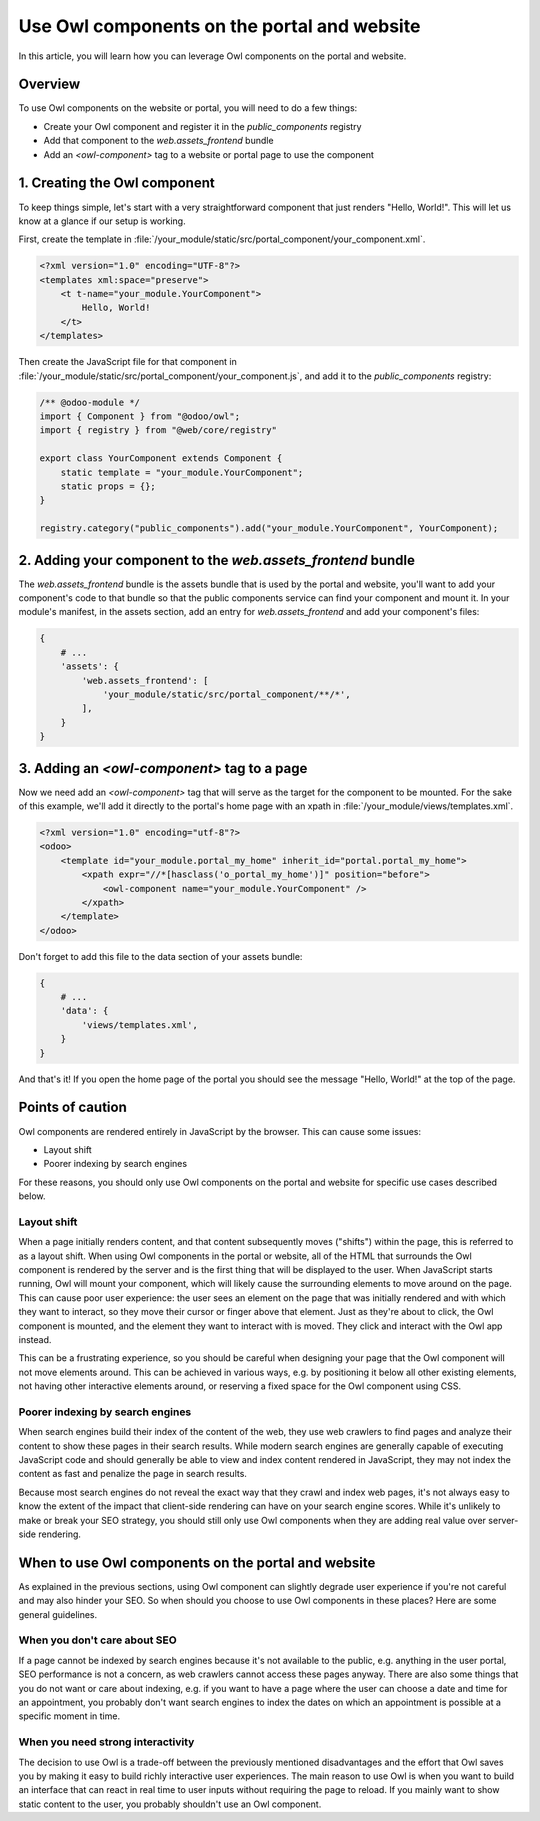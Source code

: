 ============================================
Use Owl components on the portal and website
============================================

In this article, you will learn how you can leverage Owl components on the portal
and website.

Overview
========

To use Owl components on the website or portal, you will need to do a few things:

- Create your Owl component and register it in the `public_components` registry
- Add that component to the `web.assets_frontend` bundle
- Add an `<owl-component>` tag to a website or portal page to use the component

1. Creating the Owl component
=============================

To keep things simple, let's start with a very straightforward component that just renders
"Hello, World!". This will let us know at a glance if our setup is working.

First, create the template in :file:`/your_module/static/src/portal_component/your_component.xml`.

.. code-block:: xml

    <?xml version="1.0" encoding="UTF-8"?>
    <templates xml:space="preserve">
        <t t-name="your_module.YourComponent">
            Hello, World!
        </t>
    </templates>

Then create the JavaScript file for that component in :file:`/your_module/static/src/portal_component/your_component.js`,
and add it to the `public_components` registry:

.. code-block:: js

    /** @odoo-module */
    import { Component } from "@odoo/owl";
    import { registry } from "@web/core/registry"

    export class YourComponent extends Component {
        static template = "your_module.YourComponent";
        static props = {};
    }

    registry.category("public_components").add("your_module.YourComponent", YourComponent);


.. seealso::
   :ref:`Owl components reference<frontend/components>`.


2. Adding your component to the `web.assets_frontend` bundle
============================================================

The `web.assets_frontend` bundle is the assets bundle that is used by the portal and
website, you'll want to add your component's code to that bundle so that the public
components service can find your component and mount it. In your module's manifest,
in the assets section, add an entry for `web.assets_frontend` and add your component's
files:

.. code-block:: py

    {
        # ...
        'assets': {
            'web.assets_frontend': [
                'your_module/static/src/portal_component/**/*',
            ],
        }
    }

.. seealso::
    :ref:`Module manifest reference<reference/module/manifest>`.

3. Adding an `<owl-component>` tag to a page
============================================

Now we need add an `<owl-component>` tag that will serve as the target for the component
to be mounted. For the sake of this example, we'll add it directly to the portal's
home page with an xpath in :file:`/your_module/views/templates.xml`.

.. code-block:: xml

    <?xml version="1.0" encoding="utf-8"?>
    <odoo>
        <template id="your_module.portal_my_home" inherit_id="portal.portal_my_home">
            <xpath expr="//*[hasclass('o_portal_my_home')]" position="before">
                <owl-component name="your_module.YourComponent" />
            </xpath>
        </template>
    </odoo>

Don't forget to add this file to the data section of your assets bundle:

.. code-block:: py

    {
        # ...
        'data': {
            'views/templates.xml',
        }
    }

And that's it! If you open the home page of the portal you should see the message
"Hello, World!" at the top of the page.

Points of caution
=================

Owl components are rendered entirely in JavaScript by the browser. This can cause
some issues:

- Layout shift
- Poorer indexing by search engines

For these reasons, you should only use Owl components on the portal and website for
specific use cases described below.

Layout shift
------------

When a page initially renders content, and that content subsequently moves ("shifts")
within the page, this is referred to as a layout shift. When using Owl components in
the portal or website, all of the HTML that surrounds the Owl component is rendered
by the server and is the first thing that will be displayed to the user. When JavaScript
starts running, Owl will mount your component, which will likely cause the surrounding
elements to move around on the page. This can cause poor user experience: the user sees
an element on the page that was initially rendered and with which they want to interact,
so they move their cursor or finger above that element. Just as they're about to click,
the Owl component is mounted, and the element they want to interact with is moved.
They click and interact with the Owl app instead.

This can be a frustrating experience, so you should be careful when designing your
page that the Owl component will not move elements around. This can be achieved in
various ways, e.g. by positioning it below all other existing elements, not having
other interactive elements around, or reserving a fixed space for the Owl component
using CSS.


.. seealso::
  `Cumulative Layout Shift on web.dev <https://web.dev/articles/cls>`_


Poorer indexing by search engines
---------------------------------

When search engines build their index of the content of the web, they use web crawlers
to find pages and analyze their content to show these pages in their
search results. While modern search engines are generally capable of executing JavaScript
code and should generally be able to view and index content rendered in JavaScript,
they may not index the content as fast and penalize the page in search results.

Because most search engines do not reveal the exact way that they crawl and index
web pages, it's not always easy to know the extent of the impact that client-side rendering
can have on your search engine scores. While it's unlikely to make or break your SEO
strategy, you should still only use Owl components when they are adding real value
over server-side rendering.

When to use Owl components on the portal and website
====================================================

As explained in the previous sections, using Owl component can slightly degrade user
experience if you're not careful and may also hinder your SEO. So when should you
choose to use Owl components in these places? Here are some general guidelines.

When you don't care about SEO
-----------------------------

If a page cannot be indexed by search engines because it's not available to the public,
e.g. anything in the user portal, SEO performance is not a concern, as web crawlers
cannot access these pages anyway. There are also some things that you do not want or
care about indexing, e.g. if you want to have a page where the user can choose a date
and time for an appointment, you probably don't want search engines to index the dates
on which an appointment is possible at a specific moment in time.

When you need strong interactivity
----------------------------------

The decision to use Owl is a trade-off between the previously mentioned disadvantages
and the effort that Owl saves you by making it easy to build richly interactive user
experiences. The main reason to use Owl is when you want to build an interface that
can react in real time to user inputs without requiring the page to reload. If you
mainly want to show static content to the user, you probably shouldn't use an Owl
component.
